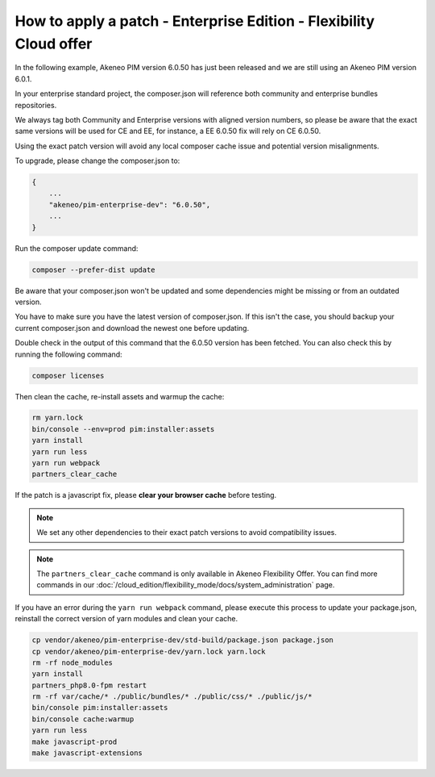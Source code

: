 How to apply a patch - Enterprise Edition - Flexibility Cloud offer
========================================================================

In the following example, Akeneo PIM version 6.0.50 has just been released and we are still using an Akeneo PIM version 6.0.1.

In your enterprise standard project, the composer.json will reference both community and enterprise bundles repositories.

We always tag both Community and Enterprise versions with aligned version numbers, so please be aware that the exact same versions will be used for CE and EE, for instance, a EE 6.0.50 fix will rely on CE 6.0.50.

Using the exact patch version will avoid any local composer cache issue and potential version misalignments.

To upgrade, please change the composer.json to:

.. code-block:: javascript

    {
        ...
        "akeneo/pim-enterprise-dev": "6.0.50",
        ...
    }

Run the composer update command:

.. code-block:: bash

    composer --prefer-dist update

Be aware that your composer.json won't be updated and some dependencies might be missing or from an outdated version.

You have to make sure you have the latest version of composer.json. If this isn't the case, you should backup your current composer.json and download the newest one before updating.

Double check in the output of this command that the 6.0.50 version has been fetched. You can also check this by running the following command:

.. code-block:: bash

    composer licenses


Then clean the cache, re-install assets and warmup the cache:

.. code-block:: bash

    rm yarn.lock
    bin/console --env=prod pim:installer:assets
    yarn install
    yarn run less
    yarn run webpack
    partners_clear_cache


If the patch is a javascript fix, please **clear your browser cache** before testing.

.. note::

    We set any other dependencies to their exact patch versions to avoid compatibility issues.


.. note::

    The ``partners_clear_cache`` command is only available in Akeneo Flexibility Offer. You can find more commands in our :doc:`/cloud_edition/flexibility_mode/docs/system_administration` page.


If you have an error during the ``yarn run webpack`` command, please execute this process to update your package.json, reinstall the correct version of yarn modules and clean your cache.

.. code-block:: bash

    cp vendor/akeneo/pim-enterprise-dev/std-build/package.json package.json
    cp vendor/akeneo/pim-enterprise-dev/yarn.lock yarn.lock
    rm -rf node_modules
    yarn install
    partners_php8.0-fpm restart
    rm -rf var/cache/* ./public/bundles/* ./public/css/* ./public/js/*
    bin/console pim:installer:assets
    bin/console cache:warmup
    yarn run less
    make javascript-prod
    make javascript-extensions
